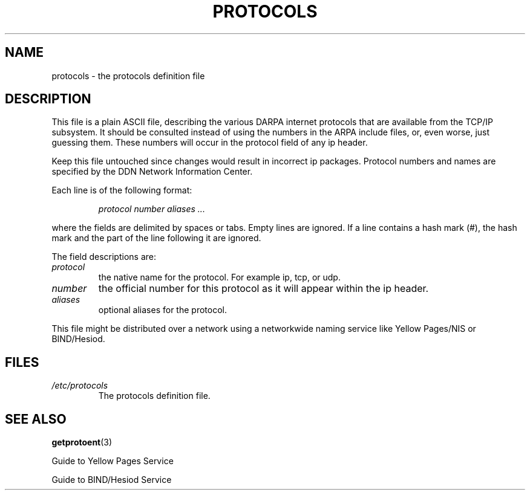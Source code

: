 .\" Copyright (c) 1995 Martin Schulze <joey@infodrom.north.de>
.\"
.\" This is free documentation; you can redistribute it and/or
.\" modify it under the terms of the GNU General Public License as
.\" published by the Free Software Foundation; either version 2 of
.\" the License, or (at your option) any later version.
.\"
.\" The GNU General Public License's references to "object code"
.\" and "executables" are to be interpreted as the output of any
.\" document formatting or typesetting system, including
.\" intermediate and printed output.
.\"
.\" This manual is distributed in the hope that it will be useful,
.\" but WITHOUT ANY WARRANTY; without even the implied warranty of
.\" MERCHANTABILITY or FITNESS FOR A PARTICULAR PURPOSE.  See the
.\" GNU General Public License for more details.
.\"
.\" You should have received a copy of the GNU General Public
.\" License along with this manual; if not, write to the Free
.\" Software Foundation, Inc., 59 Temple Place, Suite 330, Boston, MA 02111,
.\" USA.
.\"
.\" Wed Oct 18 20:23:54 MET 1995  Martin Schulze  <joey@infodrom.north.de>
.\"	* first released
.\"
.TH PROTOCOLS 5 1995-10-18 "Linux" "Linux Programmer's Manual"
.SH NAME
protocols \- the protocols definition file
.SH DESCRIPTION
This file is a plain ASCII file, describing the various DARPA internet
protocols that are available from the TCP/IP subsystem. It should be
consulted instead of using the numbers in the ARPA include files, or,
even worse, just guessing them. These numbers will occur in the
protocol field of any ip header.

Keep this file untouched since changes would result in incorrect ip
packages. Protocol numbers and names are specified by the DDN Network
Information Center.

Each line is of the following format:

.RS
.I protocol number aliases ...
.RE

where the fields are delimited by spaces or tabs.
Empty lines are ignored.
If a line contains a hash mark (#), the hash mark and the part
of the line following it are ignored.

The field descriptions are:

.TP
.I protocol
the native name for the protocol. For example ip, tcp, or udp.
.TP
.I number
the official number for this protocol as it will appear within the ip
header.
.TP
.I aliases
optional aliases for the protocol.
.LP

This file might be distributed over a network using a networkwide
naming service like Yellow Pages/NIS or BIND/Hesiod.

.SH FILES
.TP
.I /etc/protocols
The protocols definition file.
.SH "SEE ALSO"
.BR getprotoent (3)

Guide to Yellow Pages Service

Guide to BIND/Hesiod Service
